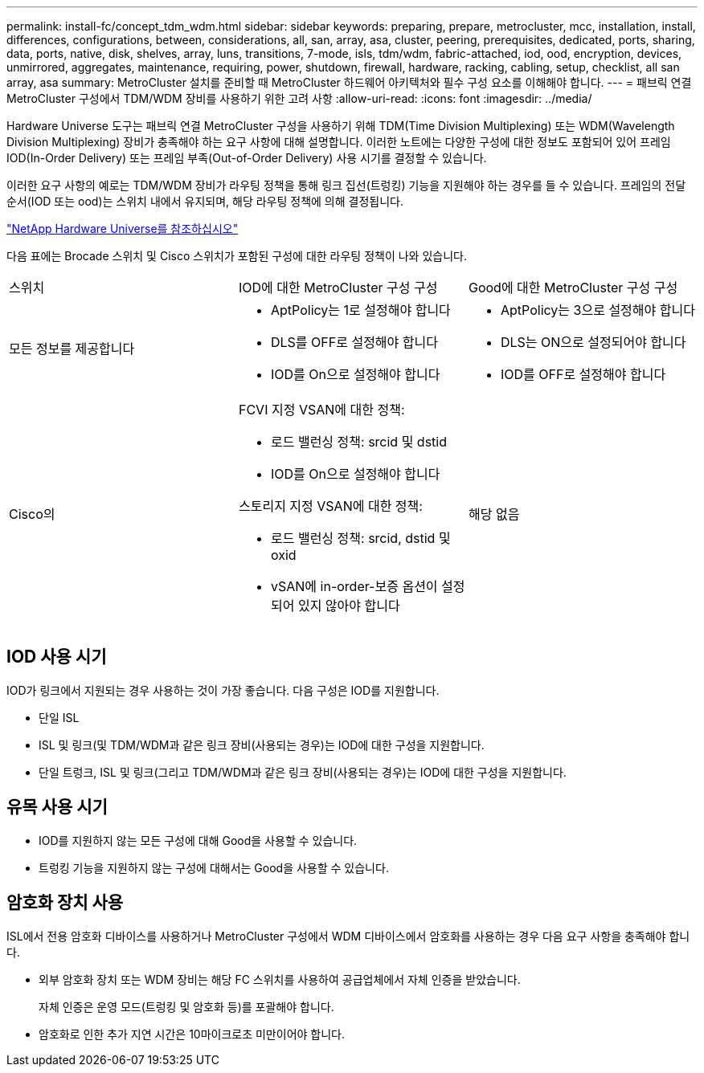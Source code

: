 ---
permalink: install-fc/concept_tdm_wdm.html 
sidebar: sidebar 
keywords: preparing, prepare, metrocluster, mcc, installation, install, differences, configurations, between, considerations, all, san, array, asa, cluster, peering, prerequisites, dedicated, ports, sharing, data, ports, native, disk, shelves, array, luns, transitions, 7-mode, isls, tdm/wdm, fabric-attached, iod, ood, encryption, devices, unmirrored, aggregates, maintenance, requiring, power, shutdown, firewall, hardware, racking, cabling, setup, checklist, all san array, asa 
summary: MetroCluster 설치를 준비할 때 MetroCluster 하드웨어 아키텍처와 필수 구성 요소를 이해해야 합니다. 
---
= 패브릭 연결 MetroCluster 구성에서 TDM/WDM 장비를 사용하기 위한 고려 사항
:allow-uri-read: 
:icons: font
:imagesdir: ../media/


[role="lead"]
Hardware Universe 도구는 패브릭 연결 MetroCluster 구성을 사용하기 위해 TDM(Time Division Multiplexing) 또는 WDM(Wavelength Division Multiplexing) 장비가 충족해야 하는 요구 사항에 대해 설명합니다. 이러한 노트에는 다양한 구성에 대한 정보도 포함되어 있어 프레임 IOD(In-Order Delivery) 또는 프레임 부족(Out-of-Order Delivery) 사용 시기를 결정할 수 있습니다.

이러한 요구 사항의 예로는 TDM/WDM 장비가 라우팅 정책을 통해 링크 집선(트렁킹) 기능을 지원해야 하는 경우를 들 수 있습니다. 프레임의 전달 순서(IOD 또는 ood)는 스위치 내에서 유지되며, 해당 라우팅 정책에 의해 결정됩니다.

https://hwu.netapp.com["NetApp Hardware Universe를 참조하십시오"]

다음 표에는 Brocade 스위치 및 Cisco 스위치가 포함된 구성에 대한 라우팅 정책이 나와 있습니다.

|===


| 스위치 | IOD에 대한 MetroCluster 구성 구성 | Good에 대한 MetroCluster 구성 구성 


 a| 
모든 정보를 제공합니다
 a| 
* AptPolicy는 1로 설정해야 합니다
* DLS를 OFF로 설정해야 합니다
* IOD를 On으로 설정해야 합니다

 a| 
* AptPolicy는 3으로 설정해야 합니다
* DLS는 ON으로 설정되어야 합니다
* IOD를 OFF로 설정해야 합니다




 a| 
Cisco의
 a| 
FCVI 지정 VSAN에 대한 정책:

* 로드 밸런싱 정책: srcid 및 dstid
* IOD를 On으로 설정해야 합니다


스토리지 지정 VSAN에 대한 정책:

* 로드 밸런싱 정책: srcid, dstid 및 oxid
* vSAN에 in-order-보증 옵션이 설정되어 있지 않아야 합니다

 a| 
해당 없음

|===


== IOD 사용 시기

IOD가 링크에서 지원되는 경우 사용하는 것이 가장 좋습니다. 다음 구성은 IOD를 지원합니다.

* 단일 ISL
* ISL 및 링크(및 TDM/WDM과 같은 링크 장비(사용되는 경우)는 IOD에 대한 구성을 지원합니다.
* 단일 트렁크, ISL 및 링크(그리고 TDM/WDM과 같은 링크 장비(사용되는 경우)는 IOD에 대한 구성을 지원합니다.




== 유목 사용 시기

* IOD를 지원하지 않는 모든 구성에 대해 Good을 사용할 수 있습니다.
* 트렁킹 기능을 지원하지 않는 구성에 대해서는 Good을 사용할 수 있습니다.




== 암호화 장치 사용

ISL에서 전용 암호화 디바이스를 사용하거나 MetroCluster 구성에서 WDM 디바이스에서 암호화를 사용하는 경우 다음 요구 사항을 충족해야 합니다.

* 외부 암호화 장치 또는 WDM 장비는 해당 FC 스위치를 사용하여 공급업체에서 자체 인증을 받았습니다.
+
자체 인증은 운영 모드(트렁킹 및 암호화 등)를 포괄해야 합니다.

* 암호화로 인한 추가 지연 시간은 10마이크로초 미만이어야 합니다.

